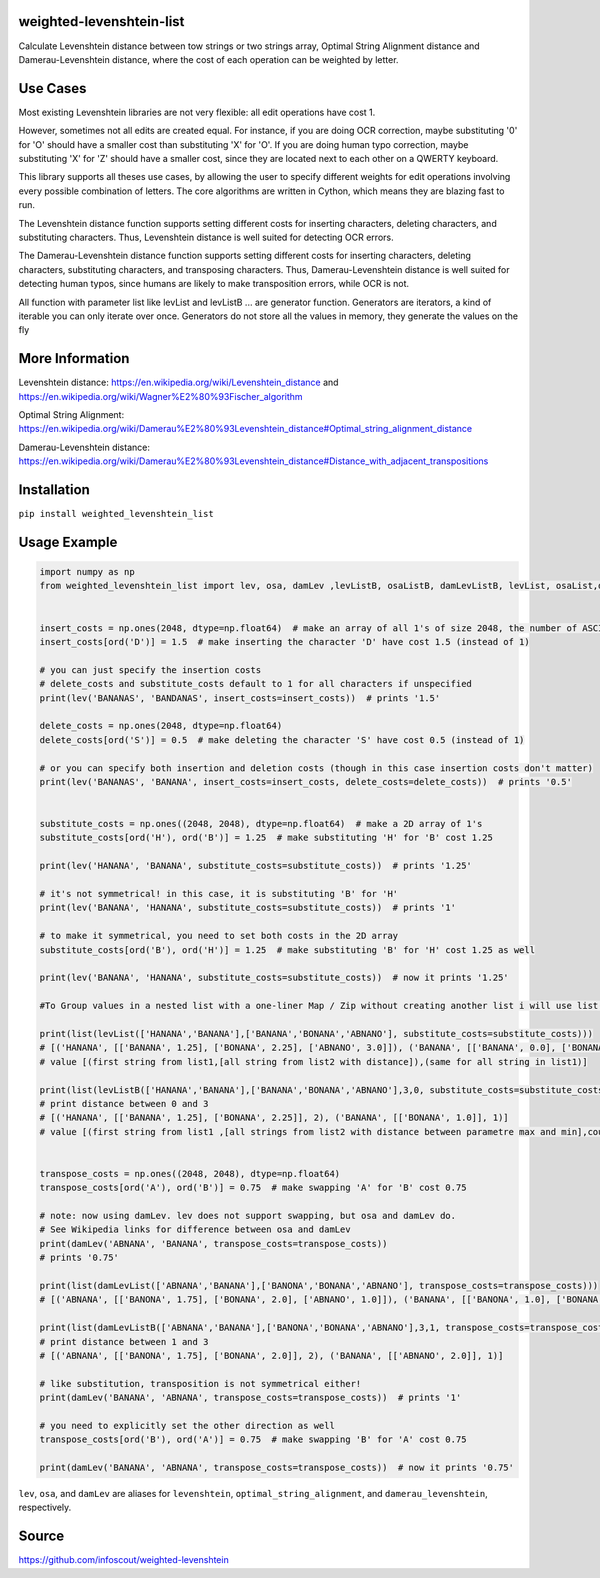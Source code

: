 weighted-levenshtein-list
---------

Calculate Levenshtein distance between tow strings or two strings array, Optimal String Alignment distance and Damerau-Levenshtein distance, where the cost of each operation can be weighted by letter.

Use Cases
---------

Most existing Levenshtein libraries are not very flexible: all edit operations have cost 1.

However, sometimes not all edits are created equal. For instance, if you are doing OCR correction, maybe substituting '0' for 'O' should have a smaller cost than substituting 'X' for 'O'. If you are doing human typo correction, maybe substituting 'X' for 'Z' should have a smaller cost, since they are located next to each other on a QWERTY keyboard.

This library supports all theses use cases, by allowing the user to specify different weights for edit operations involving every possible combination of letters. The core algorithms are written in Cython, which means they are blazing fast to run.

The Levenshtein distance function supports setting different costs for inserting characters, deleting characters, and substituting characters. Thus, Levenshtein distance is well suited for detecting OCR errors.

The Damerau-Levenshtein distance function supports setting different costs for inserting characters, deleting characters, substituting characters, and transposing characters. Thus, Damerau-Levenshtein distance is well suited for detecting human typos, since humans are likely to make transposition errors, while OCR is not.

All function with parameter list like levList and levListB ... are generator function. Generators are iterators, a kind of iterable you can only iterate over once. Generators do not store all the values in memory, they generate the values on the fly

More Information
----------------

Levenshtein distance:
https://en.wikipedia.org/wiki/Levenshtein\_distance and
https://en.wikipedia.org/wiki/Wagner%E2%80%93Fischer\_algorithm

Optimal String Alignment:
https://en.wikipedia.org/wiki/Damerau%E2%80%93Levenshtein\_distance#Optimal\_string\_alignment\_distance

Damerau-Levenshtein distance:
https://en.wikipedia.org/wiki/Damerau%E2%80%93Levenshtein\_distance#Distance\_with\_adjacent\_transpositions



Installation
------------

``pip install weighted_levenshtein_list``

Usage Example
-------------

.. code:: python

    import numpy as np
    from weighted_levenshtein_list import lev, osa, damLev ,levListB, osaListB, damLevListB, levList, osaList,damLevList


    insert_costs = np.ones(2048, dtype=np.float64)  # make an array of all 1's of size 2048, the number of ASCII characters
    insert_costs[ord('D')] = 1.5  # make inserting the character 'D' have cost 1.5 (instead of 1)

    # you can just specify the insertion costs
    # delete_costs and substitute_costs default to 1 for all characters if unspecified
    print(lev('BANANAS', 'BANDANAS', insert_costs=insert_costs))  # prints '1.5'

    delete_costs = np.ones(2048, dtype=np.float64)
    delete_costs[ord('S')] = 0.5  # make deleting the character 'S' have cost 0.5 (instead of 1)

    # or you can specify both insertion and deletion costs (though in this case insertion costs don't matter)
    print(lev('BANANAS', 'BANANA', insert_costs=insert_costs, delete_costs=delete_costs))  # prints '0.5'


    substitute_costs = np.ones((2048, 2048), dtype=np.float64)  # make a 2D array of 1's
    substitute_costs[ord('H'), ord('B')] = 1.25  # make substituting 'H' for 'B' cost 1.25

    print(lev('HANANA', 'BANANA', substitute_costs=substitute_costs))  # prints '1.25'

    # it's not symmetrical! in this case, it is substituting 'B' for 'H'
    print(lev('BANANA', 'HANANA', substitute_costs=substitute_costs))  # prints '1'

    # to make it symmetrical, you need to set both costs in the 2D array
    substitute_costs[ord('B'), ord('H')] = 1.25  # make substituting 'B' for 'H' cost 1.25 as well

    print(lev('BANANA', 'HANANA', substitute_costs=substitute_costs))  # now it prints '1.25'

    #To Group values in a nested list with a one-liner Map / Zip without creating another list i will use list()

    print(list(levList(['HANANA','BANANA'],['BANANA','BONANA','ABNANO'], substitute_costs=substitute_costs)))
    # [('HANANA', [['BANANA', 1.25], ['BONANA', 2.25], ['ABNANO', 3.0]]), ('BANANA', [['BANANA', 0.0], ['BONANA', 1.0], ['ABNANO', 3.0]])]
    # value [(first string from list1,[all string from list2 with distance]),(same for all string in list1)]

    print(list(levListB(['HANANA','BANANA'],['BANANA','BONANA','ABNANO'],3,0, substitute_costs=substitute_costs)))
    # print distance between 0 and 3 
    # [('HANANA', [['BANANA', 1.25], ['BONANA', 2.25]], 2), ('BANANA', [['BONANA', 1.0]], 1)]
    # value [(first string from list1 ,[all strings from list2 with distance between parametre max and min],count of second result ),(same for all string in list1)]


    transpose_costs = np.ones((2048, 2048), dtype=np.float64)
    transpose_costs[ord('A'), ord('B')] = 0.75  # make swapping 'A' for 'B' cost 0.75

    # note: now using damLev. lev does not support swapping, but osa and damLev do.
    # See Wikipedia links for difference between osa and damLev
    print(damLev('ABNANA', 'BANANA', transpose_costs=transpose_costs))
    # prints '0.75'

    print(list(damLevList(['ABNANA','BANANA'],['BANONA','BONANA','ABNANO'], transpose_costs=transpose_costs)))
    # [('ABNANA', [['BANONA', 1.75], ['BONANA', 2.0], ['ABNANO', 1.0]]), ('BANANA', [['BANONA', 1.0], ['BONANA', 1.0], ['ABNANO', 2.0]])]

    print(list(damLevListB(['ABNANA','BANANA'],['BANONA','BONANA','ABNANO'],3,1, transpose_costs=transpose_costs)))
    # print distance between 1 and 3 
    # [('ABNANA', [['BANONA', 1.75], ['BONANA', 2.0]], 2), ('BANANA', [['ABNANO', 2.0]], 1)]

    # like substitution, transposition is not symmetrical either!
    print(damLev('BANANA', 'ABNANA', transpose_costs=transpose_costs))  # prints '1'

    # you need to explicitly set the other direction as well
    transpose_costs[ord('B'), ord('A')] = 0.75  # make swapping 'B' for 'A' cost 0.75

    print(damLev('BANANA', 'ABNANA', transpose_costs=transpose_costs))  # now it prints '0.75'


``lev``, ``osa``, and ``damLev`` are aliases for ``levenshtein``,
``optimal_string_alignment``, and ``damerau_levenshtein``, respectively.


Source
---------

https://github.com/infoscout/weighted-levenshtein
